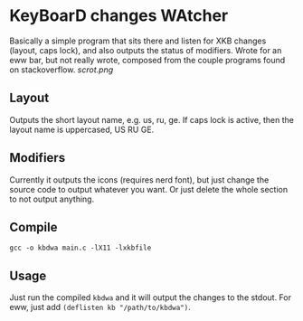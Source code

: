 * KeyBoarD changes WAtcher
Basically a simple program that sits there and listen for XKB changes (layout, caps lock), and also outputs the status of modifiers. Wrote for an eww bar, but not really wrote, composed from the couple programs found on stackoverflow.  
[[scrot.png]]
** Layout
Outputs the short layout name, e.g. us, ru, ge. If caps lock is active, then the layout name is uppercased, US RU GE.
** Modifiers
Currently it outputs the icons (requires nerd font), but just change the source code to output whatever you want. Or just delete the whole section to not output anything.
** Compile
=gcc -o kbdwa main.c -lX11 -lxkbfile=
** Usage
Just run the compiled =kbdwa= and it will output the changes to the stdout. For eww, just add =(deflisten kb "/path/to/kbdwa")=.
